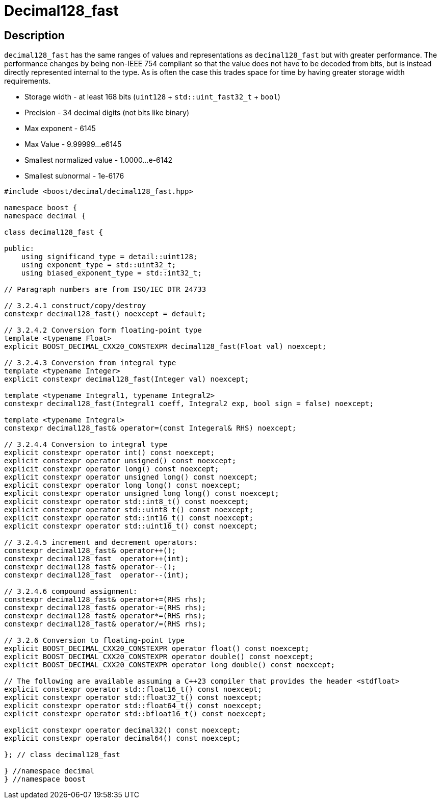 ////
Copyright 2024 Matt Borland
Distributed under the Boost Software License, Version 1.0.
https://www.boost.org/LICENSE_1_0.txt
////

[#decimal128_fast]
= Decimal128_fast
:idprefix: decimal128_fast_

== Description

`decimal128_fast` has the same ranges of values and representations as `decimal128_fast` but with greater performance.
The performance changes by being non-IEEE 754 compliant so that the value does not have to be decoded from bits, but is instead directly represented internal to the type.
As is often the case this trades space for time by having greater storage width requirements.

- Storage width - at least 168 bits (`uint128` + `std::uint_fast32_t` + `bool`)
- Precision - 34 decimal digits (not bits like binary)
- Max exponent - 6145
- Max Value - 9.99999...e6145
- Smallest normalized value - 1.0000...e-6142
- Smallest subnormal - 1e-6176

[source, c++]
----
#include <boost/decimal/decimal128_fast.hpp>

namespace boost {
namespace decimal {

class decimal128_fast {

public:
    using significand_type = detail::uint128;
    using exponent_type = std::uint32_t;
    using biased_exponent_type = std::int32_t;

// Paragraph numbers are from ISO/IEC DTR 24733

// 3.2.4.1 construct/copy/destroy
constexpr decimal128_fast() noexcept = default;

// 3.2.4.2 Conversion form floating-point type
template <typename Float>
explicit BOOST_DECIMAL_CXX20_CONSTEXPR decimal128_fast(Float val) noexcept;

// 3.2.4.3 Conversion from integral type
template <typename Integer>
explicit constexpr decimal128_fast(Integer val) noexcept;

template <typename Integral1, typename Integral2>
constexpr decimal128_fast(Integral1 coeff, Integral2 exp, bool sign = false) noexcept;

template <typename Integral>
constexpr decimal128_fast& operator=(const Integeral& RHS) noexcept;

// 3.2.4.4 Conversion to integral type
explicit constexpr operator int() const noexcept;
explicit constexpr operator unsigned() const noexcept;
explicit constexpr operator long() const noexcept;
explicit constexpr operator unsigned long() const noexcept;
explicit constexpr operator long long() const noexcept;
explicit constexpr operator unsigned long long() const noexcept;
explicit constexpr operator std::int8_t() const noexcept;
explicit constexpr operator std::uint8_t() const noexcept;
explicit constexpr operator std::int16_t() const noexcept;
explicit constexpr operator std::uint16_t() const noexcept;

// 3.2.4.5 increment and decrement operators:
constexpr decimal128_fast& operator++();
constexpr decimal128_fast  operator++(int);
constexpr decimal128_fast& operator--();
constexpr decimal128_fast  operator--(int);

// 3.2.4.6 compound assignment:
constexpr decimal128_fast& operator+=(RHS rhs);
constexpr decimal128_fast& operator-=(RHS rhs);
constexpr decimal128_fast& operator*=(RHS rhs);
constexpr decimal128_fast& operator/=(RHS rhs);

// 3.2.6 Conversion to floating-point type
explicit BOOST_DECIMAL_CXX20_CONSTEXPR operator float() const noexcept;
explicit BOOST_DECIMAL_CXX20_CONSTEXPR operator double() const noexcept;
explicit BOOST_DECIMAL_CXX20_CONSTEXPR operator long double() const noexcept;

// The following are available assuming a C++23 compiler that provides the header <stdfloat>
explicit constexpr operator std::float16_t() const noexcept;
explicit constexpr operator std::float32_t() const noexcept;
explicit constexpr operator std::float64_t() const noexcept;
explicit constexpr operator std::bfloat16_t() const noexcept;

explicit constexpr operator decimal32() const noexcept;
explicit constexpr operator decimal64() const noexcept;

}; // class decimal128_fast

} //namespace decimal
} //namespace boost

----
